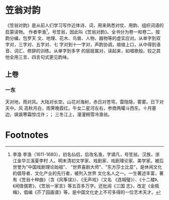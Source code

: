 * 笠翁对韵

《笠翁对韵》是从前人们学习写作近体诗、词，用来熟悉对仗、用韵、组织词语的启蒙读物。
作者李渔[fn:1]，号笠翁，因此叫《笠翁对韵》。全书分为卷一和卷二。按韵分编，包罗天
文、地理、花木、鸟兽、人物、器物等的虚实应对。从单字到双字对，三字对、五字对、七
字对到十一字对，声韵协调，琅琅上口，从中得到语音、词汇、修辞的训练。从单字到多字
的层层属对，读起来，如唱歌般。较之其他全用三言、四言句式更见韵味。

** 上卷

*** 一东

天对地，雨对风。大陆对长空。山花对海树，赤日对苍穹。雷隐隐，雾雾。日下对天中。风
高秋月白，雨霁晚霞红。牛女二星河左右，参商两曤斗西东。十月塞边，飒飒寒霜惊戊许；；
三冬江上，漫漫朔雪冷渔翁。

* Footnotes

[fn:1] 李渔
李渔（1611-1680），初名仙侣，后改名渔，字谪凡，号笠翁。汉族，浙江金华兰溪夏李村
人。明末清初文学家、戏剧家、戏剧理论家、美学家。被后世誉为“中国戏剧理论始祖”、
“世界喜剧大师”、“东方莎士比亚”，是休闲文化的倡导者、文化产业的先行者，被列入世界
文化名人之一。一生著述丰富，著有《笠翁十种曲》（含《风筝误》）、《无声戏》（又名
《连城璧》）、《十二楼》、《闲情偶寄》、《笠翁一家言》等五百多万字。还批阅《三国
志》，改定《金瓶梅》，倡编《芥了园画谱》等，是中国文化史上不可多得的一位艺术天才。
